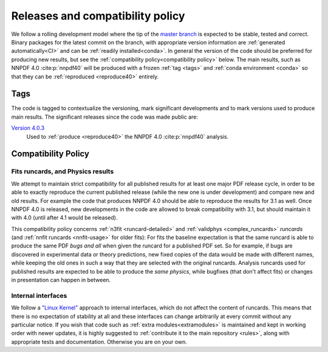 .. _releases:
Releases and compatibility policy
=================================

We follow a rolling development model where the tip of the `master branch
<https://github.com/NNPDF/nnpdf/tree/master>`_ is expected to be stable,
tested and correct. Binary packages for the latest commit on the branch, with
appropriate version information are :ref:`generated automatically<CI>` and
can be :ref:`readily installed<conda>`. In general the version of the code
should be preferred for producing new results, but see the
:ref:`compatibility policy<compatibility policy>` below. The main results,
such as NNPDF 4.0 :cite:p:`nnpdf40` will be produced with a frozen :ref:`tag
<tags>` and :ref:`conda environment <conda>` so that they can be
:ref:`reproduced <reproduce40>` entirely.

.. _tags:
Tags
----

The code is tagged to contextualize the versioning, mark significant
developments and to mark versions used to produce main results. The
significant releases since the code was made public are:

`Version 4.0.3 <https://github.com/NNPDF/nnpdf/releases/tag/4.0.3>`_
    Used to :ref:`produce <reproduce40>` the NNPDF 4.0 :cite:p:`nnpdf40`
    analysis.

.. _compatibility_policy:
Compatibility Policy
--------------------

Fits runcards, and Physics results
````````````````````````````````````

We attempt to maintain strict compatibility for all published results for at
least one major PDF release cycle, in order to be able to exactly reproduce the
current published release (while the new one is under development) and compare
new and old results. For example the code that produces NNPDF 4.0 should be
able to reproduce the results for 3.1 as well. Once NNPDF 4.0 is released, new
developments in the code are allowed to break compatibility with 3.1, but
should maintain it with 4.0 (until after 4.1 would be released).

This compatibility policy concerns :ref:`n3fit <runcard-detailed>` and
:ref:`validphys <complex_runcards>` *runcards* (and :ref:`nnfit runcards
<nnfit-usage>` for older fits): For fits the baseline expectation is that the
same runcard is able to produce the same PDF *bugs and all* when given the
runcard for a published PDF set. So for example, if bugs are discovered in
experimental data or theory predictions, new fixed copies of the data would
be made with different names, while keeping the old ones in such a way that
they are selected with the original runcards. Analysis runcards used for
published results are expected to be able to produce the *same physics*,
while bugfixes (that don't affect fits) or changes in presentation can happen
in between.

Internal interfaces
`````````````````````

We follow a `"Linux Kernel"
<https://en.wikipedia.org/wiki/Linux_kernel_interfaces#In-kernel_APIs>`_
approach to internal interfaces, which do not affect the content of runcards.
This means that there is no expectation of stability at all and these
interfaces can change arbitrarily at every commit without any particular
notice. If you wish that code such as :ref:`extra modules<extramodules>` is
maintained and kept in working order with newer updates, it is highly
suggested to :ref:`contribute it to the main repository <rules>`,
along with appropriate tests and documentation. Otherwise you are on your
own.

